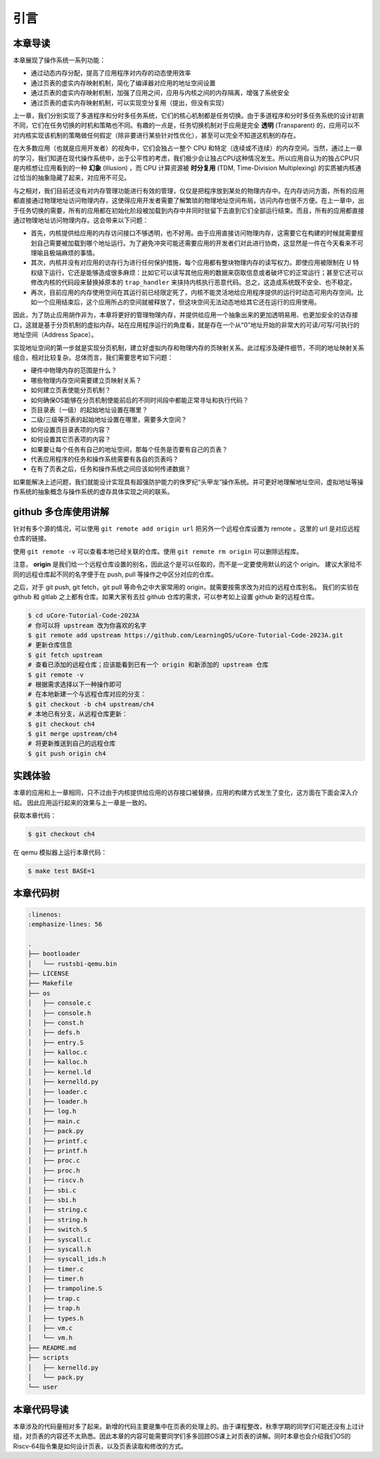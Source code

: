 引言
==============================

本章导读
-------------------------------

..
  chyyuu：有一个ascii图，画出我们做的OS。

本章展现了操作系统一系列功能：

- 通过动态内存分配，提高了应用程序对内存的动态使用效率
- 通过页表的虚实内存映射机制，简化了编译器对应用的地址空间设置
- 通过页表的虚实内存映射机制，加强了应用之间，应用与内核之间的内存隔离，增强了系统安全
- 通过页表的虚实内存映射机制，可以实现空分复用（提出，但没有实现）

.. _term-illusion:
.. _term-time-division-multiplexing:
.. _term-transparent:

上一章，我们分别实现了多道程序和分时多任务系统，它们的核心机制都是任务切换。由于多道程序和分时多任务系统的设计初衷不同，它们在任务切换的时机和策略也不同。有趣的一点是，任务切换机制对于应用是完全 **透明** (Transparent) 的，应用可以不对内核实现该机制的策略做任何假定（除非要进行某些针对性优化），甚至可以完全不知道这机制的存在。

在大多数应用（也就是应用开发者）的视角中，它们会独占一整个 CPU 和特定（连续或不连续）的内存空间。当然，通过上一章的学习，我们知道在现代操作系统中，出于公平性的考虑，我们极少会让独占CPU这种情况发生。所以应用自认为的独占CPU只是内核想让应用看到的一种 **幻象** (Illusion) ，而 CPU 计算资源被 **时分复用** (TDM, Time-Division Multiplexing) 的实质被内核通过恰当的抽象隐藏了起来，对应用不可见。

与之相对，我们目前还没有对内存管理功能进行有效的管理，仅仅是把程序放到某处的物理内存中。在内存访问方面，所有的应用都直接通过物理地址访问物理内存，这使得应用开发者需要了解繁琐的物理地址空间布局，访问内存也很不方便。在上一章中，出于任务切换的需要，所有的应用都在初始化阶段被加载到内存中并同时驻留下去直到它们全部运行结束。而且，所有的应用都直接通过物理地址访问物理内存。这会带来以下问题：

- 首先，内核提供给应用的内存访问接口不够透明，也不好用。由于应用直接访问物理内存，这需要它在构建的时候就需要规划自己需要被加载到哪个地址运行。为了避免冲突可能还需要应用的开发者们对此进行协商，这显然是一件在今天看来不可理喻且极端麻烦的事情。
- 其次，内核并没有对应用的访存行为进行任何保护措施，每个应用都有整块物理内存的读写权力。即使应用被限制在 U 特权级下运行，它还是能够造成很多麻烦：比如它可以读写其他应用的数据来窃取信息或者破坏它的正常运行；甚至它还可以修改内核的代码段来替换掉原本的 ``trap_handler`` 来挟持内核执行恶意代码。总之，这造成系统既不安全、也不稳定。
- 再次，目前应用的内存使用空间在其运行前已经限定死了，内核不能灵活地给应用程序提供的运行时动态可用内存空间。比如一个应用结束后，这个应用所占的空间就被释放了，但这块空间无法动态地给其它还在运行的应用使用。

因此，为了防止应用胡作非为，本章将更好的管理物理内存，并提供给应用一个抽象出来的更加透明易用、也更加安全的访存接口，这就是基于分页机制的虚拟内存。站在应用程序运行的角度看，就是存在一个从“0”地址开始的非常大的可读/可写/可执行的地址空间（Address Space）。

实现地址空间的第一步就是实现分页机制，建立好虚拟内存和物理内存的页映射关系。此过程涉及硬件细节，不同的地址映射关系组合，相对比较复杂。总体而言，我们需要思考如下问题：

- 硬件中物理内存的范围是什么？
- 哪些物理内存空间需要建立页映射关系？
- 如何建立页表使能分页机制？
- 如何确保OS能够在分页机制使能前后的不同时间段中都能正常寻址和执行代码？
- 页目录表（一级）的起始地址设置在哪里？
- 二级/三级等页表的起始地址设置在哪里，需要多大空间？
- 如何设置页目录表项的内容？
- 如何设置其它页表项的内容？
- 如果要让每个任务有自己的地址空间，那每个任务是否要有自己的页表？
- 代表应用程序的任务和操作系统需要有各自的页表吗？
- 在有了页表之后，任务和操作系统之间应该如何传递数据？

如果能解决上述问题，我们就能设计实现具有超强防护能力的侏罗纪“头甲龙”操作系统。并可更好地理解地址空间，虚拟地址等操作系统的抽象概念与操作系统的虚存具体实现之间的联系。

..
  chyyuu：在哪里讲解虚存的设计与实现？？？

github 多仓库使用讲解
-----------------------

针对有多个源的情况，可以使用 ``git remote add origin url`` 把另外一个远程仓库设置为 remote 。这里的 url 是对应远程仓库的链接。

使用 ``git remote -v`` 可以查看本地已经关联的仓库。使用 ``git remote rm origin`` 可以删除远程库。

注意， **origin** 是我们给一个远程仓库设置的别名，因此这个是可以任取的，而不是一定要使用默认的这个 origin。
建议大家给不同的远程仓库起不同的名字便于在 push, pull 等操作之中区分对应的仓库。

之后，对于 git push, git fetch，git pull 等命令之中大家常用的 origin，就需要按需求改为对应的远程仓库别名。
我们的实验在 github 和 gitlab 之上都有仓库。如果大家有去拉 github 仓库的需求，可以参考如上设置 github 新的远程仓库。

.. code-block:: console

   $ cd uCore-Tutorial-Code-2023A
   # 你可以将 upstream 改为你喜欢的名字
   $ git remote add upstream https://github.com/LearningOS/uCore-Tutorial-Code-2023A.git
   # 更新仓库信息
   $ git fetch upstream
   # 查看已添加的远程仓库；应该能看到已有一个 origin 和新添加的 upstream 仓库
   $ git remote -v
   # 根据需求选择以下一种操作即可
   # 在本地新建一个与远程仓库对应的分支：
   $ git checkout -b ch4 upstream/ch4
   # 本地已有分支，从远程仓库更新：
   $ git checkout ch4
   $ git merge upstream/ch4
   # 将更新推送到自己的远程仓库
   $ git push origin ch4

实践体验
-----------------------

本章的应用和上一章相同，只不过由于内核提供给应用的访存接口被替换，应用的构建方式发生了变化，这方面在下面会深入介绍。
因此应用运行起来的效果与上一章是一致的。

获取本章代码：

.. code-block:: console

   $ git checkout ch4

在 qemu 模拟器上运行本章代码：

.. code-block:: console

   $ make test BASE=1


本章代码树
-----------------------------------------------------

.. code-block:: bash

   :linenos:
   :emphasize-lines: 56

   .
   ├── bootloader
   │   └── rustsbi-qemu.bin
   ├── LICENSE
   ├── Makefile
   ├── os
   │   ├── console.c
   │   ├── console.h
   │   ├── const.h
   │   ├── defs.h
   │   ├── entry.S
   │   ├── kalloc.c
   │   ├── kalloc.h
   │   ├── kernel.ld
   │   ├── kernelld.py
   │   ├── loader.c
   │   ├── loader.h
   │   ├── log.h
   │   ├── main.c
   │   ├── pack.py
   │   ├── printf.c
   │   ├── printf.h
   │   ├── proc.c
   │   ├── proc.h
   │   ├── riscv.h
   │   ├── sbi.c
   │   ├── sbi.h
   │   ├── string.c
   │   ├── string.h
   │   ├── switch.S
   │   ├── syscall.c
   │   ├── syscall.h
   │   ├── syscall_ids.h
   │   ├── timer.c
   │   ├── timer.h
   │   ├── trampoline.S
   │   ├── trap.c
   │   ├── trap.h
   │   ├── types.h
   │   ├── vm.c
   │   └── vm.h
   ├── README.md
   ├── scripts
   │   ├── kernelld.py
   │   └── pack.py
   └── user



本章代码导读
-----------------------------------------------------

本章涉及的代码量相对多了起来。新增的代码主要是集中在页表的处理上的。由于课程整改，秋季学期的同学们可能还没有上过计组，对页表的内容还不太熟悉。因此本章的内容可能需要同学们多多回顾OS课上对页表的讲解。同时本章也会介绍我们OS的Riscv-64指令集是如何设计页表，以及页表读取和修改的方式。